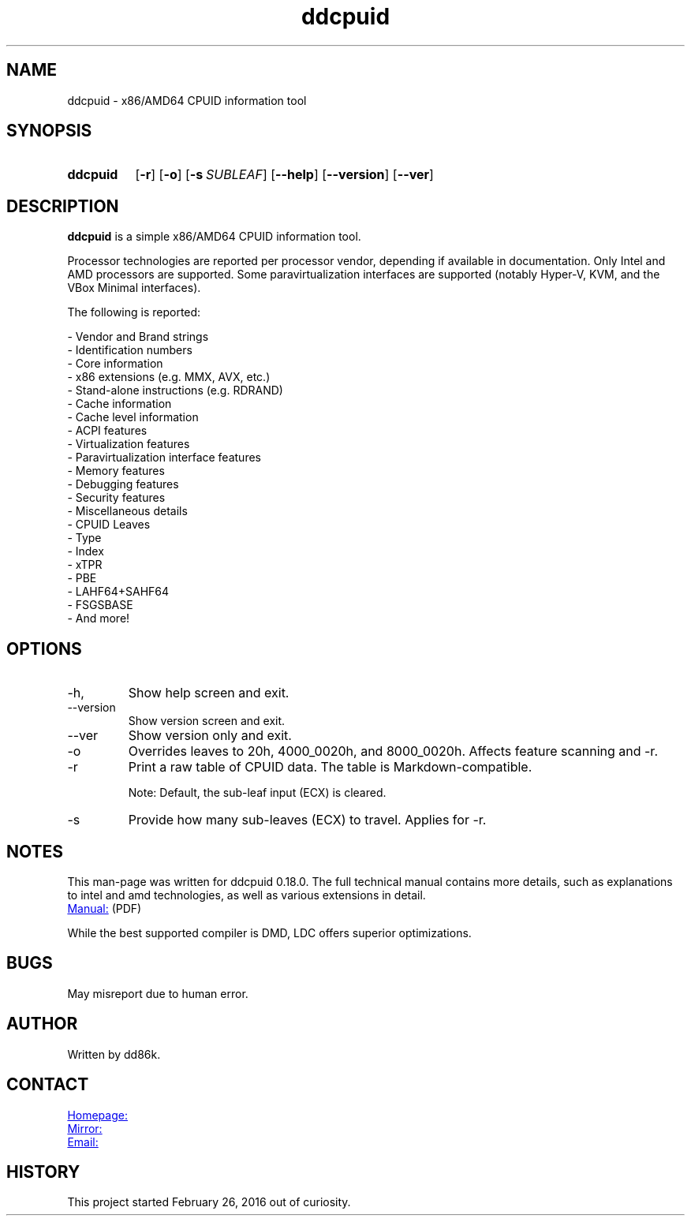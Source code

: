 ." Hi! This manual (man page) was written by dd86k.
." Please read man-pages(7) and groff_man(7) about the manual page format.
." Don't forget to respect the format of this document!
."
.TH ddcpuid 1 "June 2021" dd86k "User manual"
.SH NAME
ddcpuid - x86/AMD64 CPUID information tool

.SH SYNOPSIS
.SY ddcpuid
.OP \-r
.OP \-o
.OP \-s SUBLEAF
.OP \--help
.OP \--version
.OP \--ver
.YS

.SH DESCRIPTION
.B ddcpuid
is a simple x86/AMD64 CPUID information tool.

Processor technologies are reported per processor vendor, depending if
available in documentation. Only Intel and AMD processors are supported.
Some paravirtualization interfaces are supported (notably Hyper-V, KVM,
and the VBox Minimal interfaces).

The following is reported:

.EX
- Vendor and Brand strings
- Identification numbers
- Core information
- x86 extensions (e.g. MMX, AVX, etc.)
- Stand-alone instructions (e.g. RDRAND)
- Cache information
  - Cache level information
- ACPI features
- Virtualization features
  - Paravirtualization interface features
- Memory features
- Debugging features
- Security features
- Miscellaneous details
  - CPUID Leaves
  - Type
  - Index
  - xTPR
  - PBE
  - LAHF64+SAHF64
  - FSGSBASE
  - And more!
.EE

.SH OPTIONS
.IP -h, --help
Show help screen and exit.

.IP --version
Show version screen and exit.

.IP --ver
Show version only and exit.

.IP -o
Overrides leaves to 20h, 4000_0020h, and 8000_0020h. Affects feature
scanning and -r.

.IP -r
Print a raw table of CPUID data. The table is Markdown-compatible.

Note: Default, the sub-leaf input (ECX) is cleared.

.IP -s
Provide how many sub-leaves (ECX) to travel. Applies for -r.

.SH NOTES
This man-page was written for ddcpuid 0.18.0. The full technical manual contains
more details, such as explanations to intel and amd technologies, as well as
various extensions in detail.

.UR https://dd86k.space/docs/ddcpuid-manual.pdf
Manual:
.UE
(PDF)

While the best supported compiler is DMD, LDC offers superior optimizations.

.SH BUGS
May misreport due to human error.

.SH AUTHOR
Written by dd86k.

.SH CONTACT
.UR https://git.dd86k.space/dd86k/ddcpuid
Homepage:
.UE

.UR https://github.com/dd86k/ddcpuid
Mirror:
.UE

.MT dd@dax.moe
Email:
.ME

.SH HISTORY
This project started February 26, 2016 out of curiosity.